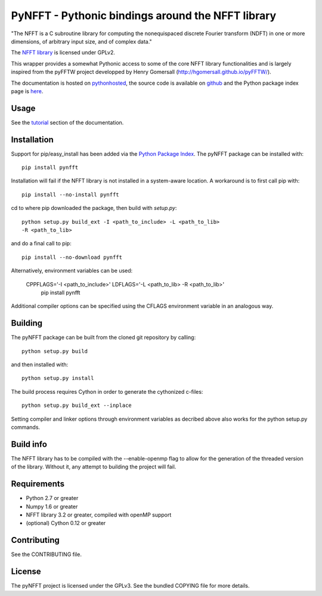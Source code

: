 PyNFFT - Pythonic bindings around the NFFT library
==================================================

"The NFFT is a C subroutine library for computing the nonequispaced discrete
Fourier transform (NDFT) in one or more dimensions, of arbitrary input size,
and of complex data."

The `NFFT library <http://www-user.tu-chemnitz.de/~potts/nfft/index.php>`_ is
licensed under GPLv2.

This wrapper provides a somewhat Pythonic access to some of the core NFFT
library functionalities and is largely inspired from the pyFFTW project
developped by Henry Gomersall (http://hgomersall.github.io/pyFFTW/).

The documentation is hosted on `pythonhosted
<http://pythonhosted.org/pyNFFT/>`_, the source code is available on `github
<https://github.com/ghisvail/pyNFFT>`_ and the Python package index page is
`here <https://pypi.python.org/pypi/pyNFFT>`_.

Usage
-----

See the `tutorial <http://pythonhosted.org/pyNFFT/tutorial.html>`_ 
section of the documentation.

Installation
------------

Support for pip/easy_install has been added via the `Python Package Index
<http://pypi.python.org/pypi/>`_. The pyNFFT package can be installed with::
        
    pip install pynfft

Installation will fail if the NFFT library is not installed in a system-aware
location. A workaround is to first call pip with::

    pip install --no-install pynfft

cd to where pip downloaded the package, then build with `setup.py`::

    python setup.py build_ext -I <path_to_include> -L <path_to_lib>
    -R <path_to_lib>

and do a final call to pip::

    pip install --no-download pynfft
    
Alternatively, environment variables can be used:

    CPPFLAGS='-I <path_to_include>' LDFLAGS='-L <path_to_lib> -R <path_to_lib>' \
       pip install pynfft
       
Additional compiler options can be specified using the CFLAGS environment
variable in an analogous way.

Building
--------

The pyNFFT package can be built from the cloned git repository by calling::

    python setup.py build

and then installed with::

    python setup.py install

The build process requires Cython in order to generate the cythonized 
c-files::

    python setup.py build_ext --inplace

Setting compiler and linker options through environment variables as decribed
above also works for the python setup.py commands.

Build info
----------

The NFFT library has to be compiled with the --enable-openmp flag to allow for
the generation of the threaded version of the library.  Without it, any attempt
to building the project will fail.

Requirements
------------

- Python 2.7 or greater
- Numpy 1.6 or greater
- NFFT library 3.2 or greater, compiled with openMP support
- (optional) Cython 0.12 or greater

Contributing
------------

See the CONTRIBUTING file.

License
-------

The pyNFFT project is licensed under the GPLv3.  See the bundled COPYING file
for more details.
